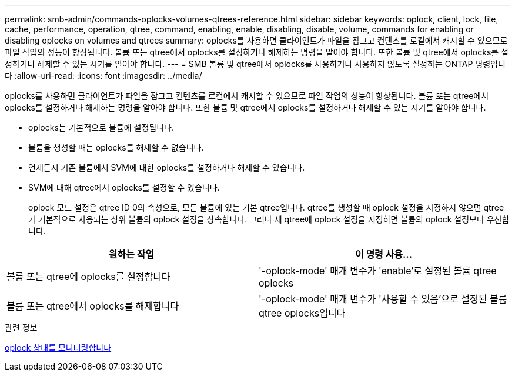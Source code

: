 ---
permalink: smb-admin/commands-oplocks-volumes-qtrees-reference.html 
sidebar: sidebar 
keywords: oplock, client, lock, file, cache, performance, operation, qtree, command, enabling, enable, disabling, disable, volume, commands for enabling or disabling oplocks on volumes and qtrees 
summary: oplocks를 사용하면 클라이언트가 파일을 잠그고 컨텐츠를 로컬에서 캐시할 수 있으므로 파일 작업의 성능이 향상됩니다. 볼륨 또는 qtree에서 oplocks를 설정하거나 해제하는 명령을 알아야 합니다. 또한 볼륨 및 qtree에서 oplocks를 설정하거나 해제할 수 있는 시기를 알아야 합니다. 
---
= SMB 볼륨 및 qtree에서 oplocks를 사용하거나 사용하지 않도록 설정하는 ONTAP 명령입니다
:allow-uri-read: 
:icons: font
:imagesdir: ../media/


[role="lead"]
oplocks를 사용하면 클라이언트가 파일을 잠그고 컨텐츠를 로컬에서 캐시할 수 있으므로 파일 작업의 성능이 향상됩니다. 볼륨 또는 qtree에서 oplocks를 설정하거나 해제하는 명령을 알아야 합니다. 또한 볼륨 및 qtree에서 oplocks를 설정하거나 해제할 수 있는 시기를 알아야 합니다.

* oplocks는 기본적으로 볼륨에 설정됩니다.
* 볼륨을 생성할 때는 oplocks를 해제할 수 없습니다.
* 언제든지 기존 볼륨에서 SVM에 대한 oplocks를 설정하거나 해제할 수 있습니다.
* SVM에 대해 qtree에서 oplocks를 설정할 수 있습니다.
+
oplock 모드 설정은 qtree ID 0의 속성으로, 모든 볼륨에 있는 기본 qtree입니다. qtree를 생성할 때 oplock 설정을 지정하지 않으면 qtree가 기본적으로 사용되는 상위 볼륨의 oplock 설정을 상속합니다. 그러나 새 qtree에 oplock 설정을 지정하면 볼륨의 oplock 설정보다 우선합니다.



|===
| 원하는 작업 | 이 명령 사용... 


 a| 
볼륨 또는 qtree에 oplocks를 설정합니다
 a| 
'-oplock-mode' 매개 변수가 'enable'로 설정된 볼륨 qtree oplocks



 a| 
볼륨 또는 qtree에서 oplocks를 해제합니다
 a| 
'-oplock-mode' 매개 변수가 '사용할 수 있음'으로 설정된 볼륨 qtree oplocks입니다

|===
.관련 정보
xref:monitor-oplock-status-task.adoc[oplock 상태를 모니터링합니다]
